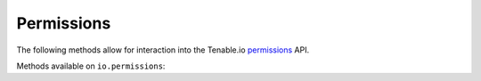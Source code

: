Permissions
===========
.. py:module:: tenable.io.permissions

The following methods allow for interaction into the Tenable.io 
`permissions`_ API.

.. _permissions:
    https://cloud.tenable.com/api#/resources/permissions

Methods available on ``io.permissions``:

.. rst-class:: hide-signature
.. py:class:: PermissionsAPI

    .. automethod:: change
    .. automethod:: list